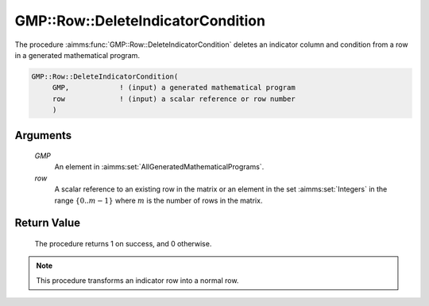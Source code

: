 .. aimms:procedure:: GMP::Row::DeleteIndicatorCondition(GMP, row)

.. _GMP::Row::DeleteIndicatorCondition:

GMP::Row::DeleteIndicatorCondition
==================================

The procedure :aimms:func:`GMP::Row::DeleteIndicatorCondition` deletes an
indicator column and condition from a row in a generated mathematical
program.

.. code-block:: aimms

    GMP::Row::DeleteIndicatorCondition(
         GMP,            ! (input) a generated mathematical program
         row             ! (input) a scalar reference or row number
         )

Arguments
---------

    *GMP*
        An element in :aimms:set:`AllGeneratedMathematicalPrograms`.

    *row*
        A scalar reference to an existing row in the matrix or an element in the
        set :aimms:set:`Integers` in the range :math:`\{ 0 .. m-1 \}` where :math:`m` is the
        number of rows in the matrix.

Return Value
------------

    The procedure returns 1 on success, and 0 otherwise.

.. note::

    This procedure transforms an indicator row into a normal row.

.. seealso::

    - The routines :aimms:func:`GMP::Row::GetIndicatorColumn`, :aimms:func:`GMP::Row::GetIndicatorCondition` and :aimms:func:`GMP::Row::SetIndicatorCondition`.
